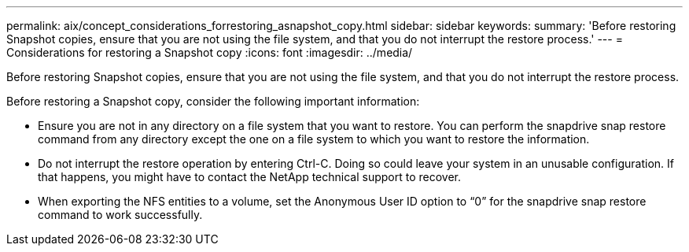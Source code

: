 ---
permalink: aix/concept_considerations_forrestoring_asnapshot_copy.html
sidebar: sidebar
keywords: 
summary: 'Before restoring Snapshot copies, ensure that you are not using the file system, and that you do not interrupt the restore process.'
---
= Considerations for restoring a Snapshot copy
:icons: font
:imagesdir: ../media/

[.lead]
Before restoring Snapshot copies, ensure that you are not using the file system, and that you do not interrupt the restore process.

Before restoring a Snapshot copy, consider the following important information:

* Ensure you are not in any directory on a file system that you want to restore. You can perform the snapdrive snap restore command from any directory except the one on a file system to which you want to restore the information.
* Do not interrupt the restore operation by entering Ctrl-C. Doing so could leave your system in an unusable configuration. If that happens, you might have to contact the NetApp technical support to recover.
* When exporting the NFS entities to a volume, set the Anonymous User ID option to "`0`" for the snapdrive snap restore command to work successfully.
